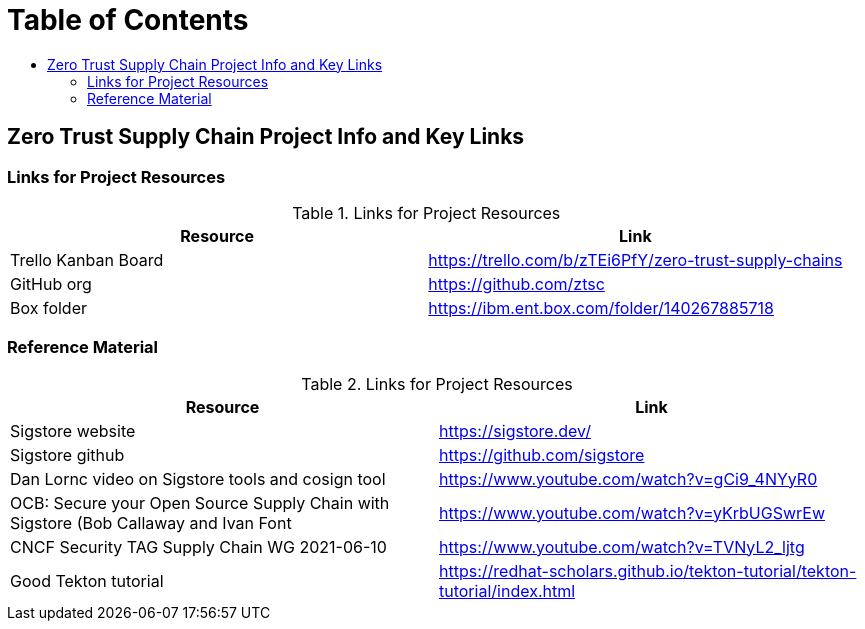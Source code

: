 = Table of Contents
:toc:
:toc-title: 

== Zero Trust Supply Chain Project Info and Key Links

=== Links for Project Resources

.Links for Project Resources
[options="header,footer"]
|=======================
|Resource|Link
|Trello Kanban Board| https://trello.com/b/zTEi6PfY/zero-trust-supply-chains
|GitHub org| https://github.com/ztsc
|Box folder| https://ibm.ent.box.com/folder/140267885718
|=======================

=== Reference Material

.Links for Project Resources
[options="header,footer"]
|=======================
|Resource|Link
|Sigstore website| https://sigstore.dev/
|Sigstore github| https://github.com/sigstore
|Dan Lornc video on Sigstore tools and cosign tool | https://www.youtube.com/watch?v=gCi9_4NYyR0
|OCB: Secure your Open Source Supply Chain with Sigstore (Bob Callaway and Ivan Font | https://www.youtube.com/watch?v=yKrbUGSwrEw
|CNCF Security TAG Supply Chain WG 2021-06-10 | https://www.youtube.com/watch?v=TVNyL2_ljtg
|Good Tekton tutorial | https://redhat-scholars.github.io/tekton-tutorial/tekton-tutorial/index.html
|=======================
